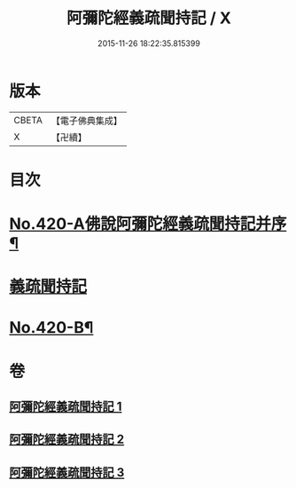 #+TITLE: 阿彌陀經義疏聞持記 / X
#+DATE: 2015-11-26 18:22:35.815399
* 版本
 |     CBETA|【電子佛典集成】|
 |         X|【卍續】    |

* 目次
* [[file:KR6p0015_001.txt::001-0508c1][No.420-A佛說阿彌陀經義疏聞持記并序¶]]
* [[file:KR6p0015_001.txt::001-0508c9][義疏聞持記]]
* [[file:KR6p0015_003.txt::0538a4][No.420-B¶]]
* 卷
** [[file:KR6p0015_001.txt][阿彌陀經義疏聞持記 1]]
** [[file:KR6p0015_002.txt][阿彌陀經義疏聞持記 2]]
** [[file:KR6p0015_003.txt][阿彌陀經義疏聞持記 3]]
